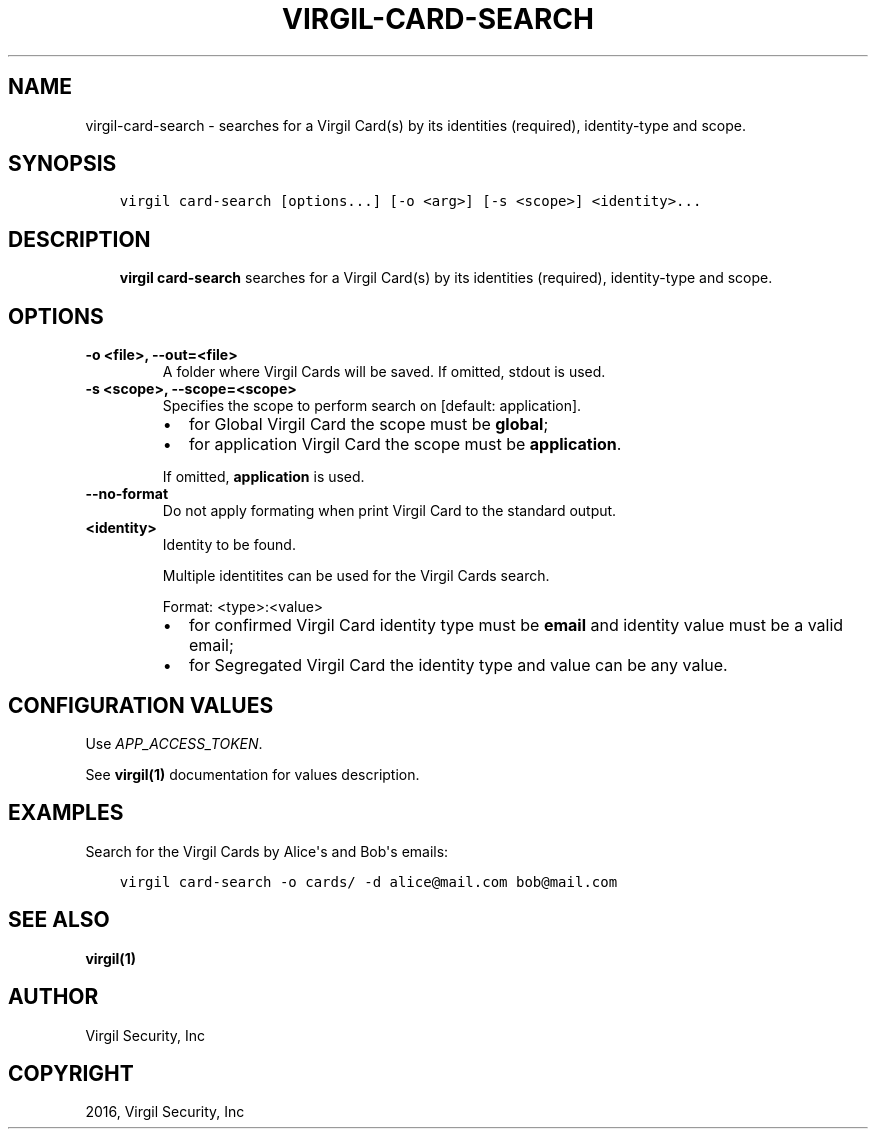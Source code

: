 .\" Man page generated from reStructuredText.
.
.TH "VIRGIL-CARD-SEARCH" "1" "Apr 11, 2017" "3.0.0" "virgil-cli"
.SH NAME
virgil-card-search \- searches for a Virgil Card(s) by its identities (required), identity-type and scope.
.
.nr rst2man-indent-level 0
.
.de1 rstReportMargin
\\$1 \\n[an-margin]
level \\n[rst2man-indent-level]
level margin: \\n[rst2man-indent\\n[rst2man-indent-level]]
-
\\n[rst2man-indent0]
\\n[rst2man-indent1]
\\n[rst2man-indent2]
..
.de1 INDENT
.\" .rstReportMargin pre:
. RS \\$1
. nr rst2man-indent\\n[rst2man-indent-level] \\n[an-margin]
. nr rst2man-indent-level +1
.\" .rstReportMargin post:
..
.de UNINDENT
. RE
.\" indent \\n[an-margin]
.\" old: \\n[rst2man-indent\\n[rst2man-indent-level]]
.nr rst2man-indent-level -1
.\" new: \\n[rst2man-indent\\n[rst2man-indent-level]]
.in \\n[rst2man-indent\\n[rst2man-indent-level]]u
..
.SH SYNOPSIS
.INDENT 0.0
.INDENT 3.5
.sp
.nf
.ft C
virgil card\-search [options...] [\-o <arg>] [\-s <scope>] <identity>...
.ft P
.fi
.UNINDENT
.UNINDENT
.SH DESCRIPTION
.INDENT 0.0
.INDENT 3.5
\fBvirgil card\-search\fP searches for a Virgil Card(s) by its identities (required), identity\-type and scope\&.
.UNINDENT
.UNINDENT
.SH OPTIONS
.INDENT 0.0
.TP
.B \-o <file>, \-\-out=<file>
A folder where Virgil Cards will be saved. If omitted, stdout is used.
.UNINDENT
.INDENT 0.0
.TP
.B \-s <scope>, \-\-scope=<scope>
Specifies the scope to perform search on [default: application].
.INDENT 7.0
.IP \(bu 2
for Global Virgil Card the scope must be \fBglobal\fP;
.IP \(bu 2
for application Virgil Card the scope must be \fBapplication\fP\&.
.UNINDENT
.sp
If omitted, \fBapplication\fP is used.
.UNINDENT
.INDENT 0.0
.TP
.B \-\-no\-format
Do not apply formating when print Virgil Card to the standard output.
.UNINDENT
.INDENT 0.0
.TP
.B <identity>
Identity to be found.
.sp
Multiple identitites can be used for the Virgil Cards search.
.sp
Format: <type>:<value>
.INDENT 7.0
.IP \(bu 2
for confirmed Virgil Card identity type must be \fBemail\fP and identity value must be a valid email;
.IP \(bu 2
for Segregated Virgil Card the identity type and value can be any value.
.UNINDENT
.UNINDENT
.SH CONFIGURATION VALUES
.sp
Use \fIAPP_ACCESS_TOKEN\fP\&.
.sp
See \fBvirgil(1)\fP documentation for values description.
.SH EXAMPLES
.sp
Search for the Virgil Cards by Alice\(aqs and Bob\(aqs emails:
.INDENT 0.0
.INDENT 3.5
.sp
.nf
.ft C
virgil card\-search \-o cards/ \-d alice@mail.com bob@mail.com
.ft P
.fi
.UNINDENT
.UNINDENT
.SH SEE ALSO
.sp
\fBvirgil(1)\fP
.SH AUTHOR
Virgil Security, Inc
.SH COPYRIGHT
2016, Virgil Security, Inc
.\" Generated by docutils manpage writer.
.
